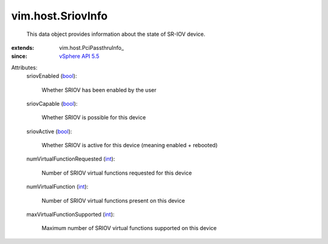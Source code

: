 
vim.host.SriovInfo
==================
  This data object provides information about the state of SR-IOV device.
:extends: vim.host.PciPassthruInfo_
:since: `vSphere API 5.5 <vim/version.rst#vimversionversion9>`_

Attributes:
    sriovEnabled (`bool <https://docs.python.org/2/library/stdtypes.html>`_):

       Whether SRIOV has been enabled by the user
    sriovCapable (`bool <https://docs.python.org/2/library/stdtypes.html>`_):

       Whether SRIOV is possible for this device
    sriovActive (`bool <https://docs.python.org/2/library/stdtypes.html>`_):

       Whether SRIOV is active for this device (meaning enabled + rebooted)
    numVirtualFunctionRequested (`int <https://docs.python.org/2/library/stdtypes.html>`_):

       Number of SRIOV virtual functions requested for this device
    numVirtualFunction (`int <https://docs.python.org/2/library/stdtypes.html>`_):

       Number of SRIOV virtual functions present on this device
    maxVirtualFunctionSupported (`int <https://docs.python.org/2/library/stdtypes.html>`_):

       Maximum number of SRIOV virtual functions supported on this device
